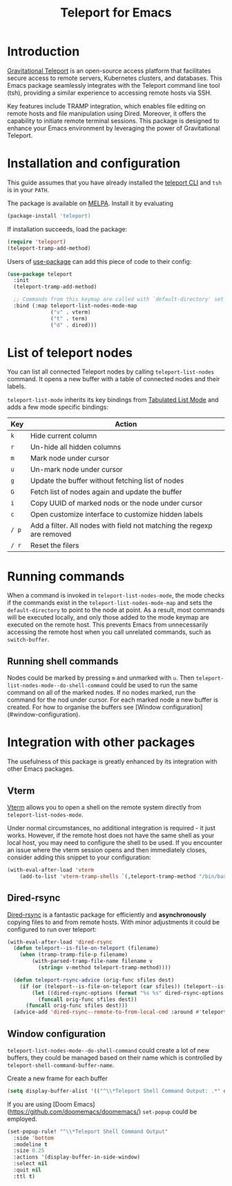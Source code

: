 #+title: Teleport for Emacs

* Introduction
[[https://goteleport.com/][Gravitational Teleport]] is an open-source access platform that facilitates secure access to remote servers, Kubernetes clusters, and databases. This Emacs package seamlessly integrates with the Teleport command line tool (tsh), providing a similar experience to accessing remote hosts via SSH.

Key features include TRAMP integration, which enables file editing on remote hosts and file manipulation using Dired. Moreover, it offers the capability to initiate remote terminal sessions. This package is designed to enhance your Emacs environment by leveraging the power of Gravitational Teleport.

* Installation and configuration
This guide assumes that you have already installed the [[https://goteleport.com/docs/installation/][teleport CLI]] and =tsh= is in your =PATH=.

The package is available on [[https://melpa.org/#/teleport][MELPA]]. Install it by evaluating
#+begin_src sh
(package-install 'teleport)
#+end_src

If installation succeeds, load the package:
#+begin_src emacs-lisp
(require 'teleport)
(teleport-tramp-add-method)
#+end_src
Users of [[https://jwiegley.github.io/use-package/][use-package]] can add this piece of code to their config:
#+begin_src emacs-lisp
(use-package teleport
  :init
  (teleport-tramp-add-method)

  ;; Commands from this keymap are called with `default-directory' set to the remote host when called from `teleport-list-nodes' mode.
  :bind (:map teleport-list-nodes-mode-map
              ("v" . vterm)
              ("t" . term)
              ("d" . dired)))
#+end_src
* List of teleport nodes
You can list all connected Teleport nodes by calling =teleport-list-nodes= command. It opens a new buffer with a table of connected nodes and their labels.

=teleport-list-mode= inherits its key bindings from [[https://www.gnu.org/software/emacs/manual/html_node/emacs-lisp/Tabulated-List-Mode.html][Tabulated List Mode]] and adds a few mode specific bindings:

| Key | Action                                                                 |
|-----+------------------------------------------------------------------------|
| =k=   | Hide current column                                                    |
| =r=   | Un-hide all hidden columns                                             |
| =m=   | Mark node under cursor                                           |
| =u=   | Un-mark node under cursor                                        |
| =g=   | Update the buffer without fetching list of nodes                       |
| =G=   | Fetch list of nodes again and update the buffer                        |
| =i=   | Copy UUID of marked nods or the node under cursor                      |
| =c=   | Open customize interface to customize hidden labels                    |
| =/ p= | Add a filter. All nodes with field not matching the regexp are removed |
| =/ r= | Reset the filers                                                       |

* Running commands

When a command is invoked in =teleport-list-nodes-mode=, the mode checks if the commands exist in the =teleport-list-nodes-mode-map= and sets the =default-directory= to point to the node at point. As a result, most commands will be executed locally, and only those added to the mode keymap are executed on the remote host. This prevents Emacs from unnecessarily accessing the remote host when you call unrelated commands, such as =switch-buffer=.

** Running shell commands
Nodes could be marked by pressing =m= and unmarked with =u=. Then =teleport-list-nodes-mode--do-shell-command= could be used to run the same command on all of the marked nodes. If no nodes marked, run the command for the nod under cursor. For each marked node a new buffer is created. For how to organise the buffers see [Window configuration](#window-configuration).

* Integration with other packages
The usefulness of this package is greatly enhanced by its integration with other Emacs packages.
** Vterm
[[https://github.com/akermu/emacs-libvterm][Vterm]] allows you to open a shell on the remote system directly from =teleport-list-nodes-mode=.

Under normal circumstances, no additional integration is required - it just works. However, if the remote host does not have the same shell as your local host, you may need to configure the shell to be used. If you encounter an issue where the vterm session opens and then immediately closes, consider adding this snippet to your configuration:

#+begin_src emacs-lisp
(with-eval-after-load 'vterm
    (add-to-list 'vterm-tramp-shells `(,teleport-tramp-method "/bin/bash")))
#+end_src

** Dired-rsync
[[https://github.com/stsquad/dired-rsync][Dired-rsync]] is a fantastic package for efficiently and *asynchronously* copying files to and from remote hosts. With minor adjustments it could be configured to run over teleport:

#+begin_src emacs-lisp
(with-eval-after-load 'dired-rsync
  (defun teleport--is-file-on-teleport (filename)
    (when (tramp-tramp-file-p filename)
        (with-parsed-tramp-file-name filename v
          (string= v-method teleport-tramp-method))))

  (defun teleport-rsync-advice (orig-func sfiles dest)
    (if (or (teleport--is-file-on-teleport (car sfiles)) (teleport--is-file-on-teleport dest))
        (let ((dired-rsync-options (format "%s %s" dired-rsync-options "-e \"tsh ssh\"")))
          (funcall orig-func sfiles dest))
      (funcall orig-func sfiles dest)))
  (advice-add 'dired-rsync--remote-to-from-local-cmd :around #'teleport-rsync-advice))
#+end_src
** Window configuration
=teleport-list-nodes-mode--do-shell-command= could create a lot of new buffers, they could be managed based on their name which is controlled by =teleport-shell-command-buffer-name=.

Create a new frame for each buffer
#+begin_src emacs-lisp
   (setq display-buffer-alist '(("^\\*Teleport Shell Command Output: .*" display-buffer-pop-up-frame)))
#+end_src

If you are using [Doom Emacs](https://github.com/doomemacs/doomemacs/) =set-popup= could be employed.
#+begin_src emacs-lisp
(set-popup-rule! "^\\*Teleport Shell Command Output"
  :side 'bottom
  :modeline t
  :size 0.25
  :actions '(display-buffer-in-side-window)
  :select nil
  :quit nil
  :ttl t)
#+end_src
